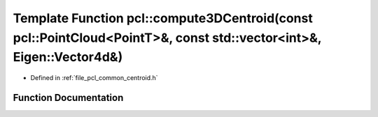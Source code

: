 .. _exhale_function_namespacepcl_1af59437e1008bc26ecc5399c390448d64:

Template Function pcl::compute3DCentroid(const pcl::PointCloud<PointT>&, const std::vector<int>&, Eigen::Vector4d&)
===================================================================================================================

- Defined in :ref:`file_pcl_common_centroid.h`


Function Documentation
----------------------


.. doxygenfunction:: pcl::compute3DCentroid(const pcl::PointCloud<PointT>&, const std::vector<int>&, Eigen::Vector4d&)
